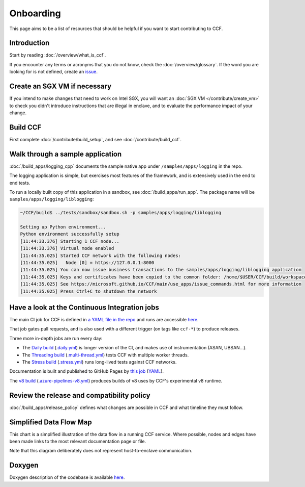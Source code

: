 Onboarding
==========

This page aims to be a list of resources that should be helpful if you want to start contributing to CCF.

Introduction
------------

Start by reading :doc:`/overview/what_is_ccf`.

If you encounter any terms or acronyms that you do not know, check the :doc:`/overview/glossary`. If the word you are looking for is not defined, create an `issue <https://github.com/microsoft/CCF/issues/new/choose>`_.

Create an SGX VM if necessary
-----------------------------

If you intend to make changes that need to work on Intel SGX, you will want an :doc:`SGX VM </contribute/create_vm>` to check you didn't introduce instructions that are illegal in enclave, and to evaluate the performance impact of your change.

Build CCF
---------

First complete :doc:`/contribute/build_setup`, and see :doc:`/contribute/build_ccf`.

Walk through a sample application
---------------------------------

:doc:`/build_apps/logging_cpp` documents the sample native app under ``/samples/apps/logging`` in the repo.

The logging application is simple, but exercises most features of the framework, and is extensively used in the end to end tests.

To run a locally built copy of this application in a sandbox, see :doc:`/build_apps/run_app`. The package name will be ``samples/apps/logging/liblogging``:

.. code-block:: bash

    ~/CCF/build$ ../tests/sandbox/sandbox.sh -p samples/apps/logging/liblogging

    Setting up Python environment...
    Python environment successfully setup
    [11:44:33.376] Starting 1 CCF node...
    [11:44:33.376] Virtual mode enabled
    [11:44:35.025] Started CCF network with the following nodes:
    [11:44:35.025]   Node [0] = https://127.0.0.1:8000
    [11:44:35.025] You can now issue business transactions to the samples/apps/logging/liblogging application
    [11:44:35.025] Keys and certificates have been copied to the common folder: /home/$USER/CCF/build/workspace/sandbox_common
    [11:44:35.025] See https://microsoft.github.io/CCF/main/use_apps/issue_commands.html for more information
    [11:44:35.025] Press Ctrl+C to shutdown the network

Have a look at the Continuous Integration jobs
----------------------------------------------

The main CI job for CCF is defined in `a YAML file in the repo <https://github.com/microsoft/CCF/blob/main/.azure-pipelines.yml>`_ and runs are accessible `here <https://dev.azure.com/MSRC-CCF/CCF/_build?definitionId=3&_a=summary>`__.

That job gates pull requests, and is also used with a different trigger (on tags like ``ccf-*``) to produce releases.

Three more in-depth jobs are run every day:

- The `Daily build <https://dev.azure.com/MSRC-CCF/CCF/_build?definitionId=7>`_ (`.daily.yml <https://github.com/microsoft/CCF/blob/main/.daily.yml>`_) is longer version of the CI, and makes use of instrumentation (ASAN, UBSAN...).
- The `Threading build <https://dev.azure.com/MSRC-CCF/CCF/_build?definitionId=13>`_ (`.multi-thread.yml <https://github.com/microsoft/CCF/blob/main/.multi-thread.yml>`_) tests CCF with multiple worker threads.
- The `Stress build <https://dev.azure.com/MSRC-CCF/CCF/_build?definitionId=9>`_ (`.stress.yml <https://github.com/microsoft/CCF/blob/main/.stress.yml>`_) runs long-lived tests against CCF networks.

Documentation is built and published to GitHub Pages by `this job <https://dev.azure.com/MSRC-CCF/CCF/_build?definitionId=4>`_ (`YAML <https://github.com/microsoft/CCF/blob/main/.azure-pipelines-gh-pages.yml>`_).

The `v8 build <https://dev.azure.com/MSRC-CCF/CCF/_build?definitionId=17>`_ (`.azure-pipelines-v8.yml <https://github.com/microsoft/CCF/blob/main/.azure-pipelines-v8.yml>`_) produces builds of v8 uses by CCF's experimental v8 runtime.

Review the release and compatibility policy
-------------------------------------------

:doc:`/build_apps/release_policy` defines what changes are possible in CCF and what timeline they must follow.

Simplified Data Flow Map
------------------------

This chart is a simplified illustration of the data flow in a running CCF service. Where possible, nodes and edges have been made links to the most relevant documentation page or file.

Note that this diagram deliberately does not represent host-to-enclave communication.

.. mermaid::

    flowchart TB
        Client[HTTPS/1.1 Client <a href='../build_apps/auth/index.html'>auth</a>] -- TLS 1.2 or 1.3 --> TLSEndpoint
        TLSEndpoint[TLS Endpoint <a href='https://github.com/microsoft/CCF/blob/main/src/enclave/tls_endpoint.h'>src</a>] -- PlainText --> HTTPEndpoint
        HTTPEndpoint[HTTP Endpoint <a href='https://github.com/microsoft/CCF/blob/main/src/http/http_endpoint.h'>src</a>] -- Request --> Endpoint[Application Endpoint <a href='../build_apps/api.html#application-endpoint-registration'>doc</a>]
        Endpoint -- Response --> HTTPEndpoint
        HTTPEndpoint --> TLSEndpoint
        TLSEndpoint --> Client
        Endpoint -- WriteSet --> Store[Store <a href='../build_apps/kv/index.html'>doc</a>]
        Store -- LedgerEntry --> Ledger[Ledger <a href='../architecture/ledger.html'>doc</a>]
        Ledger -- LedgerEntry --> Disk
        Store[Key-Value Store] -- Digest --> MerkleTree[Merkle Tree <a href='../architecture/merkle_tree.html'>doc</a>]
        Store -- LedgerEntry --> Consensus[Consensus <a href='../architecture/consensus/index.html'>doc</a>]
        Consensus -- Messages --> OtherNodes[Other Nodes <a href='../architecture/node_to_node.html'>doc</a>]
        OtherNodes --> Consensus
        Consensus -- Sign --> MerkleTree
        MerkleTree -- Signature --> Store

Doxygen
-------

Doxygen description of the codebase is available `here <../doxygen/index.html>`_.